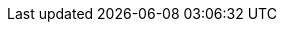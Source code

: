 
ifdef::iK3s,iRKE1,iRKE2[]

==== Kubernetes Deployment

ifdef::iK3s[]

ifdef::iRancher[]
For this deployment, a single server installed with the {pn_SLEMicro} immutable operating system will support a single instance of {pn_K3s}. For maximum flexibility, {pn_K3s} will be deployed in a manner that would allow expanding the single-node cluster into a highly available, three-node Kubernetes cluster at a later date. 

While it is highly recommended that Kubernetes workloads (in this case the {pn_Rancher} ) be isolated from the Kubernetes control-plane and data-plane; this design will maintain all functions, including the {pn_Rancher}, on this server node. In this specialized case, the {pn_Rancher} workload is a known quantity and no other workloads will be run on this Kubernetes cluster. For this reason the {pn_Rancher} cluster is more closely aligned with appliance model best practices.

//-
Deployment Process::
The primary steps for deploying this single node {pn_K3s} cluster are:

. (Optional) Provide the server with one extra IP address that will be used as the primary address for accessing the {pn_K3s} cluster API server. This will allow the cluster to scale beyond a single server node. It is not needed if there will be an external load balancer used to access the cluster, or if the cluster will never be expanded beyond a single server node.
+
* If needed, use the `ip a` command to determine the interface name (i.e. eth0) and CIDR netmask notation (i.e. /24) of the network interface that will be configured with the extra IP address
+
* Set the following variable with the IP address and CIDR notation that will be used to access the Kubernetes API server:
+
----
SECOND_IP=""
----
+
** e.g., `SECOND_IP="10.111.2.100/24"`
+
NOTE: If the target interface is not eth0, substitute the name of the interface in place of "eth0" in the commands below.
+
----
sudo cp -np /etc/sysconfig/network/ifcfg-eth0 ~/ifcfg-eth0.`date +"%d.%b.%Y.%H.%M"`
cp -p ~/ifcfg-eth0.`date +"%d.%b.%Y"`* ~/ifcfg-eth0
echo "IPADDR_2=${SECOND_IP}" >> ~/ifcfg-eth0
diff /etc/sysconfig/network/ifcfg-eth0 ~/ifcfg-eth0
----
+
** Ensure the only difference between the original ifcfg-eth0 file and the updated ~/ifcfg-eth0 is the extra "IPADDR_2" line, then run the following commands:
+
----
sudo mv ~/ifcfg-eth0 /etc/sysconfig/network/ifcfg-eth0
sudo systemctl restart network.service
ip a
----
+
** The original server IP address and the additional IP address should be shown with the correct CIDR notation
+
. Find the appropriate version of the {pn_K3s} binary
* At the time of writing, the most current, supported version of {pn_K3s} for {pn_Rancher} is v1.20.4+k3s1. Verify the supported versions at: https://rancher.com/support-maintenance-terms/, under the "Rancher Support Matrix"
* Set the following variable with the desired version of {pn_K3s}
+
----
K3s_VERSION=""
----
+
** e.g., `K3s_VERSION="v1.20.4+k3s1"`
+
. Install {pn_K3s} with embedded etcd enabled:
+
----
curl -sfL https://get.k3s.io | INSTALL_K3S_VERSION=${K3s_VERSION} INSTALL_K3S_EXEC='server --cluster-init --write-kubeconfig-mode=644' sh -s -
----
+
* Monitor the progress of the installation: `watch -c "kubectl get deployments -A"`
** The deployment is complete when all deployments (coredns, local-path-provisioner, metrics-server, and traefik) show at least "1" as "AVAILABLE"
*** Use Ctrl+c to exit the watch loop after all pods are running

////
Procedure for adding servers. FIRST_SERVER_IP should be the extra IP, if configured, of the first K3s server
----
FIRST_SERVER_IP=""
sudo K3S_TOKEN=<from the /var/lib/rancher/k3s/server/node-token file on the first server> INSTALL_K3S_SKIP_DOWNLOAD=true INSTALL_K3S_EXEC='server --server https://${FIRST_SERVER_IP}:6443 --write-kubeconfig-mode=644'  ./install.sh
----
////

endif::iRancher[]

endif::iK3s[]

endif::iK3s,iRKE1,iRKE2[]

